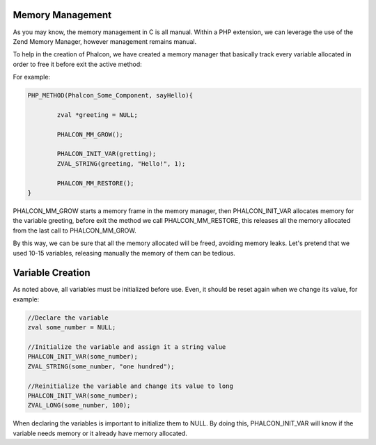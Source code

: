 Memory Management
-----------------
As you may know, the memory management in C is all manual. Within a PHP extension, we can leverage the use of the Zend Memory Manager, however management remains manual.

To help in the creation of Phalcon, we have created a memory manager that basically track every variable allocated in order to free it before exit the active method:

For example:

.. code-block:: c

	PHP_METHOD(Phalcon_Some_Component, sayHello){

		zval *greeting = NULL;

		PHALCON_MM_GROW();
		
		PHALCON_INIT_VAR(gretting);
		ZVAL_STRING(greeting, "Hello!", 1);

		PHALCON_MM_RESTORE();
	}

PHALCON_MM_GROW starts a memory frame in the memory manager, then PHALCON_INIT_VAR allocates memory for the variable greeting, before exit the method we call PHALCON_MM_RESTORE, this releases all the memory allocated from the last call to PHALCON_MM_GROW. 

By this way, we can be sure that  all the memory allocated will be freed, avoiding memory leaks. Let's pretend that we used 10-15 variables, releasing manually the memory of them can be tedious. 	

Variable Creation
-----------------
As noted above, all variables must be initialized before use. Even, it should be reset again when we change its value, for example:

.. code-block:: c

	//Declare the variable
	zval some_number = NULL;

	//Initialize the variable and assign it a string value
	PHALCON_INIT_VAR(some_number);
	ZVAL_STRING(some_number, "one hundred");

	//Reinitialize the variable and change its value to long
	PHALCON_INIT_VAR(some_number);
	ZVAL_LONG(some_number, 100);

When declaring the variables is important to initialize them to NULL. By doing this, PHALCON_INIT_VAR will know if the variable needs memory or it already have memory allocated.